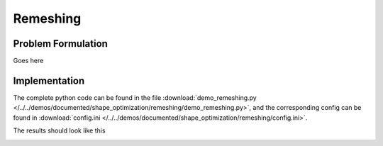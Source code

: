 .. _demo_remeshing:

Remeshing
=========

Problem Formulation
-------------------

Goes here


Implementation
--------------

The complete python code can be found in the file :download:`demo_remeshing.py </../../demos/documented/shape_optimization/remeshing/demo_remeshing.py>`,
and the corresponding config can be found in :download:`config.ini </../../demos/documented/shape_optimization/remeshing/config.ini>`.

The results should look like this

.. image:: /../../demos/documented/shape_optimization/remeshing/img_remeshing.png